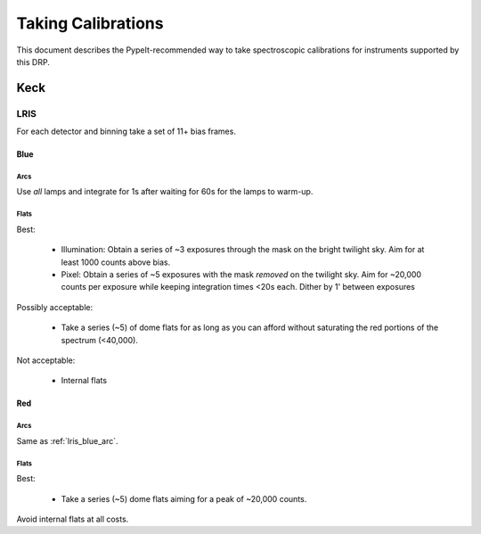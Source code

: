 ===================
Taking Calibrations
===================

This document describes the PypeIt-recommended way
to take spectroscopic calibrations for instruments
supported by this DRP.

Keck
====

LRIS
----

For each detector and binning take a set of 11+ bias frames.


Blue
++++

.. _lris_blue_arc:

Arcs
::::

Use *all* lamps and integrate for 1s after waiting for 60s for
the lamps to warm-up.

Flats
:::::

Best:

  - Illumination: Obtain a series of ~3 exposures through the mask on the bright
    twilight sky.  Aim for at least 1000 counts above bias.
  - Pixel:  Obtain a series of ~5 exposures with the mask *removed*
    on the twilight sky.  Aim for ~20,000 counts per exposure while
    keeping integration times <20s each.  Dither by 1' between
    exposures

Possibly acceptable:

  - Take a series (~5) of dome flats for as long as you can afford
    without saturating the red portions of the spectrum (<40,000).

Not acceptable:

  - Internal flats


Red
+++

Arcs
::::

Same as :ref:`lris_blue_arc`.

Flats
:::::

Best:

  - Take a series (~5) dome flats aiming for a
    peak of ~20,000 counts.

Avoid internal flats at all costs.